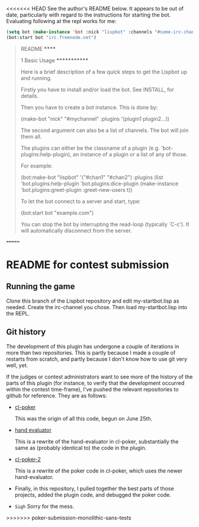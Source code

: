 <<<<<<< HEAD
See the author's README below. It appears to be out of date,
particularly with regard to the instructions for starting the
bot. Evaluating following at the repl works for me:

#+BEGIN_SRC lisp
    (setq bot (make-instance 'bot :nick "lispbot" :channels "#some-irc-channel" :plugins (list 'bot.plugins:sheep-plugin 'bot.plugins:roulette-plugin)))
    (bot:start bot "irc.freenode.net")
#+END_SRC



#+BEGIN_QUOTE
README
******

1 Basic Usage
*************

Here is a brief description of a few quick steps to get the Lispbot up
and running.

Firstly you have to install and/or load the bot. See INSTALL, for
details.

Then you have to create a bot instance. This is done by:

     (make-bot "nick" "#mychannel" :plugins '(plugin1 plugin2...))

The second argument can also be a list of channels. The bot will join
them all.

The plugins can either be the classname of a plugin (e.g.
'bot-plugins:help-plugin), an instance of a plugin or a list of any of
those.

For example:

     (bot:make-bot "lispbot" '("#chan1" "#chan2")
                   :plugins (list 'bot.plugins:help-plugin
                                  'bot.plugins:dice-plugin
                                  (make-instance 'bot.plugins:greet-plugin
                                                 :greet-new-users t))

To let the bot connect to a server and start, type:

     (bot:start bot "example.com")

You can stop the bot by interrupting the read-loop (typically `C-c').
It will automatically disconnect from the server.
#+END_QUOTE
=======
* README for contest submission
** Running the game
Clone this branch of the Lispbot repository and edit my-startbot.lisp
as needed. Create the irc-channel you chose. Then load
my-startbot.lisp into the REPL.

** Git history
The development of this plugin has undergone a couple of iterations in
more than two repositories. This is partly because I made a couple of
restarts from scratch, and partly because I don't know how to use git
very well, yet.

If the judges or contest administrators want to see more of the
history of the parts of this plugin (for instance, to verify that the
development occurred within the contest time-frame), I've pushed the
relevant repositories to github for reference. They are as follows:

- [[https://github.com/skalawag/cl-poker][cl-poker]]

  This was the origin of all this code, begun on June 25th.

- [[https://github.com/skalawag/hand-evaluator][hand evaluator]]

  This is a rewrite of the hand-evaluator in cl-poker, substantially
  the same as (probably identical to) the code in the plugin.

- [[https://github.com/skalawag/cl-poker-2][cl-poker-2]]

  This is a rewrite of the poker code in cl-poker, which uses the newer
  hand-evaluator.

- Finally, in this repository, I pulled together the best parts of
  those projects, added the plugin code, and debugged the poker code.

- =Sigh= Sorry for the mess.
>>>>>>> poker-submission-monolithic-sans-tests
